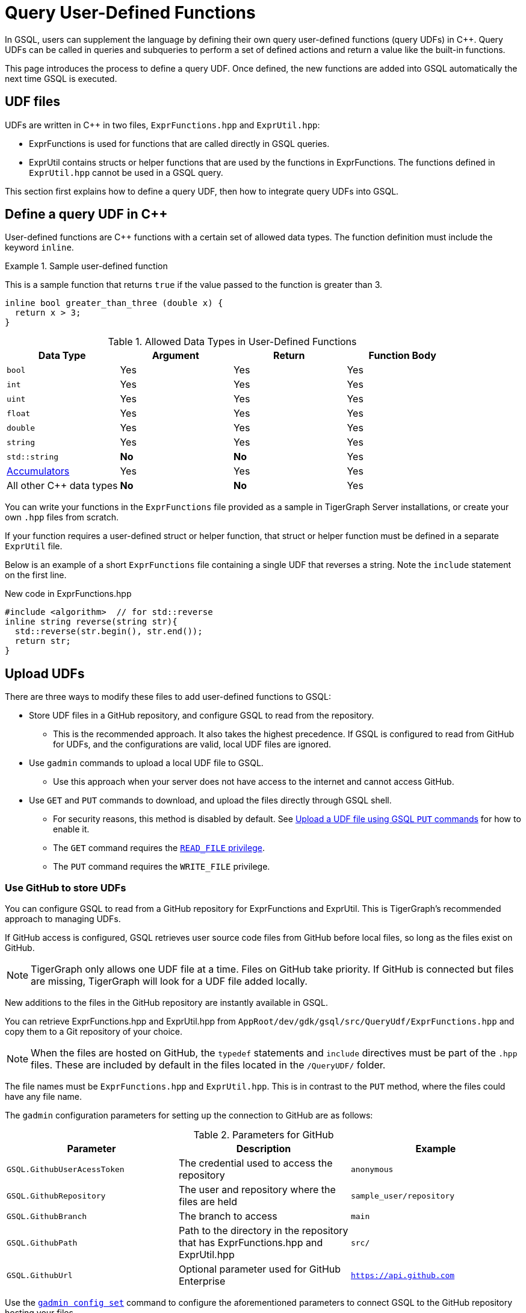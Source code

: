 = Query User-Defined Functions
:pp: {plus}{plus}

In GSQL, users can supplement the language by defining their own query user-defined functions (query UDFs) in C{pp}. Query UDFs can be called in queries and subqueries to perform a set of defined actions and return a value like the built-in functions.

This page introduces the process to define a query UDF.
Once defined, the new functions are added into GSQL automatically the next time GSQL is executed.

== UDF files

UDFs are written in C{pp} in two files, `ExprFunctions.hpp` and `ExprUtil.hpp`:

* ExprFunctions is used for functions that are called directly in GSQL queries.
* ExprUtil contains structs or helper functions that are used by the functions in ExprFunctions.
The functions defined in `ExprUtil.hpp` cannot be used in a GSQL query.

This section first explains how to define a query UDF, then how to integrate query UDFs into GSQL.

== Define a query UDF in C{pp}

User-defined functions are C{pp} functions with a certain set of allowed data types. 
The function definition must include the keyword `inline`.

.Sample user-defined function
====
This is a sample function that returns `true` if the value passed to the function is greater than 3.
[source,c++]
----
inline bool greater_than_three (double x) {
  return x > 3;
}
----
====

[header=true]
.Allowed Data Types in User-Defined Functions
|===
|Data Type | Argument | Return | Function Body

| `bool` | Yes | Yes | Yes
| `int` | Yes | Yes | Yes
| `uint` | Yes | Yes | Yes
| `float` | Yes | Yes | Yes
| `double` | Yes | Yes | Yes
| `string` | Yes | Yes | Yes
| `std::string` | *No* | *No* | Yes
| xref:accumulators.adoc[Accumulators] | Yes | Yes | Yes

| All other C{pp} data types | *No* | *No* | Yes
|===

You can write your functions in the `ExprFunctions` file provided as a sample in TigerGraph Server installations, or create your own `.hpp` files from scratch.

If your function requires a user-defined struct or helper function, that struct or helper function must be defined in a separate `ExprUtil` file.

Below is an example of a short `ExprFunctions` file containing a single UDF that reverses a string. Note the `include` statement on the first line.

.New code in ExprFunctions.hpp

[source,c++]
----
#include <algorithm>  // for std::reverse
inline string reverse(string str){
  std::reverse(str.begin(), str.end());
  return str;
}
----

== Upload UDFs

There are three ways to modify these files to add user-defined functions to GSQL:

* Store UDF files in a GitHub repository, and configure GSQL to read from the repository.
** This is the recommended approach.
It also takes the highest precedence.
If GSQL is configured to read from GitHub for UDFs, and the configurations are valid, local UDF files are ignored.
* Use `gadmin` commands to upload a local UDF file to GSQL.
** Use this approach when your server does not have access to the internet and cannot access GitHub.
* Use `GET` and `PUT` commands to download, and upload the files directly through GSQL shell.
** For security reasons, this method is disabled by default.
See <<_upload_a_udf_file_using_gsql_put_commands>> for how to enable it.
** The `GET` command requires the xref:tigergraph-server:user-access:access-control-model.adoc#_privileges[`READ_FILE` privilege].
** The `PUT` command requires the `WRITE_FILE` privilege.


=== Use GitHub to store UDFs

You can configure GSQL to read from a GitHub repository for ExprFunctions and ExprUtil.
This is TigerGraph's recommended approach to managing UDFs.

If GitHub access is configured, GSQL retrieves user source code files from GitHub before local files, so long as the files exist on GitHub.

[NOTE]
TigerGraph only allows one UDF file at a time.
Files on GitHub take priority. If GitHub is connected but files are missing, TigerGraph will look for a UDF file added locally.

New additions to the files in the GitHub repository are instantly available in GSQL.

You can retrieve ExprFunctions.hpp and ExprUtil.hpp from `AppRoot/dev/gdk/gsql/src/QueryUdf/ExprFunctions.hpp` and copy them to a Git repository of your choice.

[NOTE]
====
When the files are hosted on GitHub, the `typedef` statements and `include` directives must be part of the `.hpp` files.
These are included by default in the files located in the `/QueryUDF/` folder.
====

The file names must be `ExprFunctions.hpp` and `ExprUtil.hpp`. 
This is in contrast to the `PUT` method, where the files could have any file name.

The `gadmin` configuration parameters for setting up the connection to GitHub are as follows:

[header=true]
.Parameters for GitHub
|===
|Parameter | Description | Example

| `GSQL.GithubUserAcessToken` | The credential used to access the repository | `anonymous`
| `GSQL.GithubRepository` | The user and repository where the files are held | `sample_user/repository`
| `GSQL.GithubBranch`  | The branch to access | `main`
| `GSQL.GithubPath` | Path to the directory in the repository that has ExprFunctions.hpp and ExprUtil.hpp | `src/`
| `GSQL.GithubUrl` | Optional parameter used for GitHub Enterprise | `https://api.github.com`
|===

Use the xref:tigergraph-server:system-management:management-commands.adoc#_gadmin_config_set[`gadmin config set`] command to configure the aforementioned parameters to connect GSQL to the GitHub repository hosting your files.

The following is an example configuration.
Remember to run `gadmin config apply` after changing the parameters.
If GSQL is already running, run `gadmin restart all` to restart GSQL before the UDFs become available.

[source]
----
gadmin config set GSQL.GithubUserAcessToken anonymous
gadmin config set GSQL.GithubRepository tigergraph/ecosys
gadmin config set GSQL.GithubBranch demo_github
gadmin config set GSQL.GithubPath sample_code/src
gadmin config apply
----

After the parameters are successfully configured, you can access your UDFs in new queries right away.

=== Upload a local UDF file through `gadmin`

You can configure `gadmin` to upload a local file to the GSQL server.
Once uploaded, the UDF file is available to all nodes in a TigerGraph cluster.
Moving the local file after uploading does not affect the UDF available to GSQL.

==== Modify current query UDF file

Run the following command to retrieve the current UDF file to a specified location on the server.
Replace `<path_to_file>` with the filepath where you want the UDF file:

[.wrap,console]
----
$ gadmin config get GSQL.UDF.ExprFunctions  >  <path_to_file> <1>
$ gadmin config get GSQL.UDF.ExprUtil > <path_to_file> <2>
----
<1> This retrieves `ExprFunctions` where the UDFs are defined.
<2> This retrieves `ExprUtil`, where helper functions are defined.

For example:

[.wrap,console]
----
$ gadmin config get GSQL.UDF.ExprFunctions  >  /home/tmpExprFunctions.hpp
----

==== Define your function

Write your function in ExprFunctions and any helper functions in ExprUtil.

[CAUTION]
====
If any code in `ExprFunctions.hpp` or `ExprUtil.hpp` causes a compilation error, GSQL will be unable to install _any_ new queries, whether containing user-defined functions or not.
====

==== Upload query UDF file

After modifying the file, run the following command to upload the modified file.
Replace `<path_to_file>` with the path of the UDF file:

[.wrap,console]
----
$ gadmin config set GSQL.UDF.ExprFunctions   @<path_to_file>
$ gadmin config apply
$ gadmin restart gsql
----


For example:

[.wrap,console]
----
$ gadmin config set GSQL.UDF.ExprFunctions   @/home/tmpExprFunctions.hpp
$ gadmin config apply
$ gadmin restart gsql
----

[#_upload_a_udf_file_using_gsql_put_commands]
=== Upload a UDF file using GSQL `PUT` commands

TigerGraph also offers the ability to upload UDFs directly from GSQL.
This allows authorized users to upload UDF files without having to access the server file system.
For security reasons, this option is disabled by default and must be turned on by the TigerGraph Linux user.

==== Enable uploading UDFs through GSQL

Run the following command to enable uploading query UDFs to GSQL:

[source.wrap,console]
----
$ gadmin config set GSQL.UDF.EnablePutExpr true
$ gadmin config apply
$ gadmin restart gsql
----


==== Modify current query UDF file

Use the `GET ExprFunctions` command in GSQL to copy the current set of functions into a local file. 
The path can be absolute or relative to your current directory, but the file extension must be `.hpp`:

[source,gsql]
----
GSQL > GET ExprFunctions TO "/example/path/to/ExprFunctions.hpp"
GSQL > GET ExprFunctions TO "./ExprFunctions.hpp"

----

If your query UDF requires a user-defined struct or helper function, also use the `GET ExprUtil` command to download the current `ExprUtil` file:

[source,gsql]
----
GSQL > GET ExprUtil TO "/example/path/ExprUtil.hpp"
----

==== Define your function

Write your function in ExprFunctions and any helper functions in ExprUtil.

[CAUTION]
====
If any code in `ExprFunctions.hpp` or `ExprUtil.hpp` causes a compilation error, GSQL will be unable to install _any_ new queries, whether containing user-defined functions or not.
====

==== Upload the updated query UDF file

After you have defined the function, use the `PUT` command to store the files you modified.

[source,gsql]
----
GSQL > PUT ExprFunctions FROM "/path/to/udf_file.hpp"
PUT ExprFunctions successfully.
GSQL > PUT ExprUtil FROM "/path/to/utils_file.hpp"
PUT ExprUtil successfully.
----

The `PUT` command will automatically store the files in all nodes in a cluster, overwriting any existing files that contain UDFs.

Once the files are stored, you will be able to call the Query UDF the next time GSQL is executed.
This includes the next time you start the GSQL shell or execute GSQL scripts from a bash shell.
If you are using GraphStudio, however, you will be able to use the queries without needing to refresh the page.

.Example of a GSQL query that uses the UDF
[source,gsql]
----
CREATE QUERY udf_example() FOR GRAPH Minimal_Net {
  DOUBLE x;
  BOOL y;

  x = 3.5;
  PRINT greater_than_three(x);
  y = greater_than_three(2.5);
  PRINT y;
}
----

WARNING: If you set `GSQL.UDF.EnablePutExpr` to `false` after uploading UDFs using the `PUT` command, GSQL ignores the functions uploaded through the `PUT` command and reads those functions from `GSQL.UDF.ExprUtil` and `GSQL.UDF.ExprFunctions` instead.

== Example

Suppose you are working in a distributed environment and want to add a function `rng()` that that returns a random double between 0 and 1.
In this example, suppose you want to modify the ExprFunctions file locally rather than using GitHub.

Start by downloading the current UDF file with.
In this example, we place our download in the working directory and use the name `udf.hpp` in contrast to above, where it was named `ExprFunctions.hpp`, to illustrate the flexibility of the naming scheme.

[source,console]
----
$ gadmin config get GSQL.UDF.ExprFunctions  >  ./udf.hpp
----

In the downloaded file, add the function definition for the `rng()` function in C++.

.udf.hpp
[source.wrap,c++]
----
inline double rng() {
    std::random_device rd;
    std::mt19937 gen(rd());
    std::uniform_real_distribution < double > distribution(0.0, 1.0);

    return distribution(gen);
}
----

After adding your function, upload the file with `gadmin`:

[source.wrap,console]
----
$ gadmin config set GSQL.UDF.ExprFunctions   @/home/tmpExprFunctions.hpp
$ gadmin config apply
$ gadmin restart gsql
----

The file has been uploaded and the UDF has now been added to GSQL.
You can now use this function in a GSQL query.



